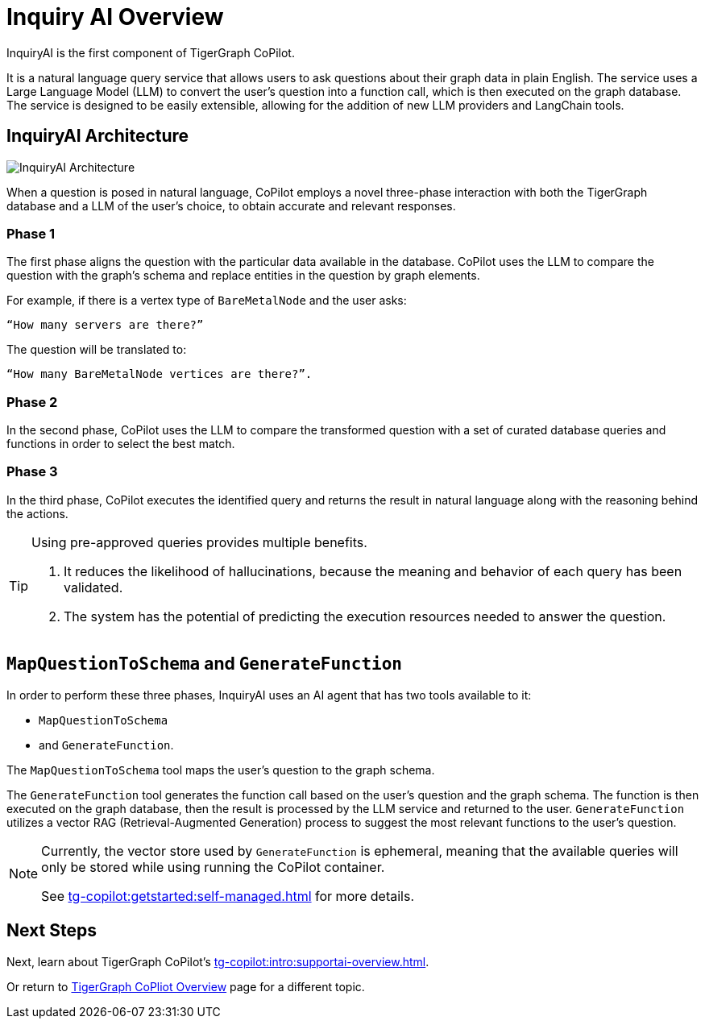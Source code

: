 = Inquiry AI Overview

InquiryAI is the first component of TigerGraph CoPilot.

It is a natural language query service that allows users to ask questions about their graph data in plain English.
The service uses a Large Language Model (LLM) to convert the user's question into a function call, which is then executed on the graph database.
The service is designed to be easily extensible, allowing for the addition of new LLM providers and LangChain tools.

== InquiryAI Architecture

image:InquiryAI-Architecture.png[]

When a question is posed in natural language, CoPilot employs a novel three-phase interaction with both the TigerGraph database and a LLM of the user's choice, to obtain accurate and relevant responses.

=== Phase 1

The first phase aligns the question with the particular data available in the database.
CoPilot uses the LLM to compare the question with the graph’s schema and replace entities in the question by graph elements.

====
For example, if there is a vertex type of `BareMetalNode` and the user asks:

    “How many servers are there?”

The question will be translated to:

    “How many BareMetalNode vertices are there?”.
====

=== Phase 2
In the second phase, CoPilot uses the LLM to compare the transformed question with a set of curated database queries and functions in order to select the best match.

=== Phase 3

In the third phase, CoPilot executes the identified query and returns the result in natural language along with the reasoning behind the actions.

[TIP]
====
.Using pre-approved queries provides multiple benefits.
. It reduces the likelihood of hallucinations, because the meaning and behavior of each query has been validated.
. The system has the potential of predicting the execution resources needed to answer the question.
====

== `MapQuestionToSchema` and `GenerateFunction`

In order to perform these three phases, InquiryAI uses an AI agent that has two tools available to it:

* `MapQuestionToSchema`
* and `GenerateFunction`.

The `MapQuestionToSchema` tool maps the user's question to the graph schema.

The `GenerateFunction` tool generates the function call based on the user's question and the graph schema.
The function is then executed on the graph database, then the result is processed by the LLM service and returned to the user.
`GenerateFunction` utilizes a vector RAG (Retrieval-Augmented Generation) process to suggest the most relevant functions to the user's question.

[NOTE]
====
Currently, the vector store used by `GenerateFunction` is ephemeral, meaning that the available queries will only be stored while using running the CoPilot container.

See xref:tg-copilot:getstarted:self-managed.adoc[] for more details.
====

== Next Steps

Next, learn about TigerGraph CoPilot's xref:tg-copilot:intro:supportai-overview.adoc[].

Or return to xref:tg-copilot:intro:index.adoc[ TigerGraph CoPliot Overview] page for a different topic.



